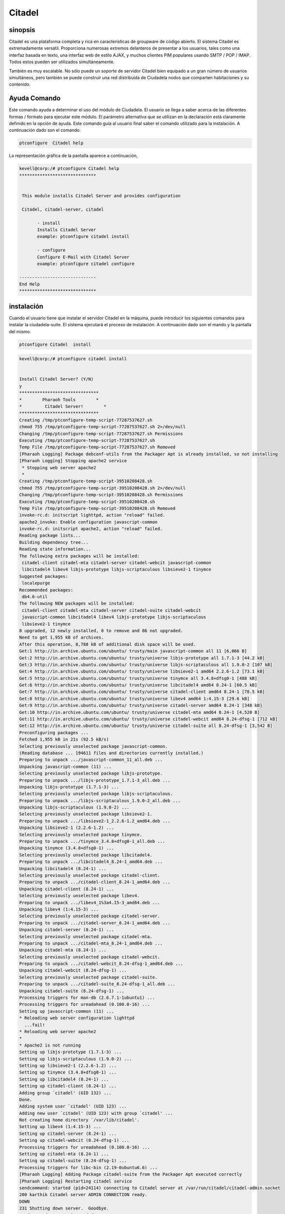 =========
Citadel
=========

sinopsis
----------

Citadel es una plataforma completa y rica en características de groupware de código abierto. El sistema Citadel es extremadamente versátil. Proporciona numerosas extremos delanteros de presentar a los usuarios, tales como una interfaz basada en texto, una interfaz web de estilo AJAX, y muchos clientes PIM populares usando SMTP / POP / IMAP. Todos estos pueden ser utilizados simultáneamente.

También es muy escalable. No sólo puede un soporte de servidor Citadel bien equipado a un gran número de usuarios simultáneos, pero también se puede construir una red distribuida de Ciudadela nodos que comparten habitaciones y su contenido.

Ayuda Comando
----------------------

Este comando ayuda a determinar el uso del módulo de Ciudadela. El usuario se llega a saber acerca de las diferentes formas / formato para ejecutar este módulo. El parámetro alternativa que se utilizan en la declaración está claramente definido en la opción de ayuda. Este comando guía al usuario final saber el comando utilizado para la instalación. A continuación dado son el comando.

.. code-block:: bash
     	
		ptconfigure  Citadel help

La representación gráfica de la pantalla aparece a continuación,

.. code-block:: bash
 

 kevell@corp:/# ptconfigure Citadel help
 ******************************


  This module installs Citadel Server and provides configuration

  Citadel, citadel-server, citadel

        - install
        Installs Citadel Server
        example: ptconfigure citadel install

        - configure
        Configure E-Mail with Citadel Server
        example: ptconfigure citadel configure

 ------------------------------
 End Help
 ******************************

instalación
--------------

Cuando el usuario tiene que instalar el servidor Citadel en la máquina, puede introducir los siguientes comandos para instalar la ciudadela-suite. El sistema ejecutará el proceso de instalación. A continuación dado son el mando y la pantalla del mismo.

.. code-block:: bash
       
	        ptconfigure Citadel  install

.. code-block:: bash




 kevell@corp:/# ptconfigure citadel install 


 Install Citadel Server? (Y/N) 
 y 
 ******************************* 
 *        Pharaoh Tools        * 
 *         Citadel Server!        * 
 ******************************* 
 Creating /tmp/ptconfigure-temp-script-77287537627.sh 
 chmod 755 /tmp/ptconfigure-temp-script-77287537627.sh 2>/dev/null 
 Changing /tmp/ptconfigure-temp-script-77287537627.sh Permissions 
 Executing /tmp/ptconfigure-temp-script-77287537627.sh 
 Temp File /tmp/ptconfigure-temp-script-77287537627.sh Removed 
 [Pharaoh Logging] Package debconf-utils from the Packager Apt is already installed, so not installing 
 [Pharaoh Logging] Stopping apache2 service 
  * Stopping web server apache2 
  * 
 Creating /tmp/ptconfigure-temp-script-39510208428.sh 
 chmod 755 /tmp/ptconfigure-temp-script-39510208428.sh 2>/dev/null 
 Changing /tmp/ptconfigure-temp-script-39510208428.sh Permissions 
 Executing /tmp/ptconfigure-temp-script-39510208428.sh 
 Temp File /tmp/ptconfigure-temp-script-39510208428.sh Removed 
 invoke-rc.d: initscript lighttpd, action "reload" failed. 
 apache2_invoke: Enable configuration javascript-common 
 invoke-rc.d: initscript apache2, action "reload" failed. 
 Reading package lists... 
 Building dependency tree... 
 Reading state information... 
 The following extra packages will be installed: 
  citadel-client citadel-mta citadel-server citadel-webcit javascript-common 
  libcitadel4 libev4 libjs-prototype libjs-scriptaculous libsieve2-1 tinymce 
 Suggested packages: 
  localepurge 
 Recommended packages: 
  db4.6-util 
 The following NEW packages will be installed: 
  citadel-client citadel-mta citadel-server citadel-suite citadel-webcit 
  javascript-common libcitadel4 libev4 libjs-prototype libjs-scriptaculous 
  libsieve2-1 tinymce 
 0 upgraded, 12 newly installed, 0 to remove and 86 not upgraded. 
 Need to get 1,955 kB of archives. 
 After this operation, 8,788 kB of additional disk space will be used. 
 Get:1 http://in.archive.ubuntu.com/ubuntu/ trusty/main javascript-common all 11 [6,066 B] 
 Get:2 http://in.archive.ubuntu.com/ubuntu/ trusty/universe libjs-prototype all 1.7.1-3 [44.2 kB] 
 Get:3 http://in.archive.ubuntu.com/ubuntu/ trusty/universe libjs-scriptaculous all 1.9.0-2 [107 kB] 
 Get:4 http://in.archive.ubuntu.com/ubuntu/ trusty/universe libsieve2-1 amd64 2.2.6-1.2 [73.1 kB] 
 Get:5 http://in.archive.ubuntu.com/ubuntu/ trusty/universe tinymce all 3.4.8+dfsg0-1 [488 kB] 
 Get:6 http://in.archive.ubuntu.com/ubuntu/ trusty/universe libcitadel4 amd64 8.24-1 [60.5 kB] 
 Get:7 http://in.archive.ubuntu.com/ubuntu/ trusty/universe citadel-client amd64 8.24-1 [78.5 kB] 
 Get:8 http://in.archive.ubuntu.com/ubuntu/ trusty/universe libev4 amd64 1:4.15-3 [29.6 kB] 
 Get:9 http://in.archive.ubuntu.com/ubuntu/ trusty/universe citadel-server amd64 8.24-1 [348 kB] 
 Get:10 http://in.archive.ubuntu.com/ubuntu/ trusty/universe citadel-mta amd64 8.24-1 [4,520 B] 
 Get:11 http://in.archive.ubuntu.com/ubuntu/ trusty/universe citadel-webcit amd64 8.24-dfsg-1 [712 kB] 
 Get:12 http://in.archive.ubuntu.com/ubuntu/ trusty/universe citadel-suite all 8.24-dfsg-1 [3,542 B] 
 Preconfiguring packages ... 
 Fetched 1,955 kB in 21s (92.5 kB/s) 
 Selecting previously unselected package javascript-common. 
 (Reading database ... 194611 files and directories currently installed.) 
 Preparing to unpack .../javascript-common_11_all.deb ... 
 Unpacking javascript-common (11) ... 
 Selecting previously unselected package libjs-prototype. 
 Preparing to unpack .../libjs-prototype_1.7.1-3_all.deb ... 
 Unpacking libjs-prototype (1.7.1-3) ... 
 Selecting previously unselected package libjs-scriptaculous. 
 Preparing to unpack .../libjs-scriptaculous_1.9.0-2_all.deb ... 
 Unpacking libjs-scriptaculous (1.9.0-2) ... 
 Selecting previously unselected package libsieve2-1. 
 Preparing to unpack .../libsieve2-1_2.2.6-1.2_amd64.deb ... 
 Unpacking libsieve2-1 (2.2.6-1.2) ... 
 Selecting previously unselected package tinymce. 
 Preparing to unpack .../tinymce_3.4.8+dfsg0-1_all.deb ... 
 Unpacking tinymce (3.4.8+dfsg0-1) ... 
 Selecting previously unselected package libcitadel4. 
 Preparing to unpack .../libcitadel4_8.24-1_amd64.deb ... 
 Unpacking libcitadel4 (8.24-1) ... 
 Selecting previously unselected package citadel-client. 
 Preparing to unpack .../citadel-client_8.24-1_amd64.deb ... 
 Unpacking citadel-client (8.24-1) ... 
 Selecting previously unselected package libev4. 
 Preparing to unpack .../libev4_1%3a4.15-3_amd64.deb ... 
 Unpacking libev4 (1:4.15-3) ... 
 Selecting previously unselected package citadel-server. 
 Preparing to unpack .../citadel-server_8.24-1_amd64.deb ... 
 Unpacking citadel-server (8.24-1) ... 
 Selecting previously unselected package citadel-mta. 
 Preparing to unpack .../citadel-mta_8.24-1_amd64.deb ... 
 Unpacking citadel-mta (8.24-1) ... 
 Selecting previously unselected package citadel-webcit. 
 Preparing to unpack .../citadel-webcit_8.24-dfsg-1_amd64.deb ... 
 Unpacking citadel-webcit (8.24-dfsg-1) ... 
 Selecting previously unselected package citadel-suite. 
 Preparing to unpack .../citadel-suite_8.24-dfsg-1_all.deb ... 
 Unpacking citadel-suite (8.24-dfsg-1) ... 
 Processing triggers for man-db (2.6.7.1-1ubuntu1) ... 
 Processing triggers for ureadahead (0.100.0-16) ... 
 Setting up javascript-common (11) ... 
 * Reloading web server configuration lighttpd 
   ...fail! 
 * Reloading web server apache2 
 * 
 * Apache2 is not running 
 Setting up libjs-prototype (1.7.1-3) ... 
 Setting up libjs-scriptaculous (1.9.0-2) ... 
 Setting up libsieve2-1 (2.2.6-1.2) ... 
 Setting up tinymce (3.4.8+dfsg0-1) ... 
 Setting up libcitadel4 (8.24-1) ... 
 Setting up citadel-client (8.24-1) ... 
 Adding group `citadel' (GID 132) ... 
 Done. 
 Adding system user `citadel' (UID 123) ... 
 Adding new user `citadel' (UID 123) with group `citadel' ... 
 Not creating home directory `/var/lib/citadel'. 
 Setting up libev4 (1:4.15-3) ... 
 Setting up citadel-server (8.24-1) ... 
 Setting up citadel-webcit (8.24-dfsg-1) ... 
 Processing triggers for ureadahead (0.100.0-16) ... 
 Setting up citadel-mta (8.24-1) ... 
 Setting up citadel-suite (8.24-dfsg-1) ... 
 Processing triggers for libc-bin (2.19-0ubuntu6.6) ... 
 [Pharaoh Logging] Adding Package citadel-suite from the Packager Apt executed correctly 
 [Pharaoh Logging] Restarting citadel service 
 sendcommand: started (pid=24114) connecting to Citadel server at /var/run/citadel/citadel-admin.socket 
 200 karthik Citadel server ADMIN CONNECTION ready. 
 DOWN 
 231 Shutting down server.  Goodbye. 
 sendcommand: processing ended. 
 ....................... All done! 
 ******************************* 
 Thanks for installing , visit www.pharaohtools.com for more 
 ****************************** 


 Single App Installer: 
 -------------------------------------------- 
 Citadel: Success 
 ------------------------------ 
 Installer Finished 
 ****************************** 



.. cssclass:: table-bordered


 +------------------------+----------------------------------------+---------------+-----------------------------------------+
 | Parámetros             | parámetros alternativos                | Necesario     | Comentario                              |
 +========================+========================================+===============+=========================================+
 |ptconfigure Citadel     | Cualquiera de los tres parámetros      | Y(Yes)        | Una vez que el usuario proporciona esta |
 |Install? (Y/N)          | alternativa se puede utilizar en el    |               | opción, sistema comienza proceso        |
 |                        | comando Citadel, citadel-server,       |               | de instalación                          |
 |                        | citadel Por ejemplo:                   |               |                                         |
 |                        | ptconfigure citadel-server Install     |               |                                         |
 +------------------------+----------------------------------------+---------------+-----------------------------------------+
 |ptconfigure Citadel     | Cualquiera de los tres parámetros      | N(No)         | Una vez que el usuario proporciona esta |
 |Install? (Y/N)          | alternativa se puede utilizar en el    |               | opción, Sistema detiene proceso         |
 |                        | comando Citadel, citadel-server,       |               | de instalación                          |
 |                        | citadel Por ejemplo:                   |               |                                         |
 |                        | ptconfigure citadel-server Install|    |               |                                         |
 +------------------------+----------------------------------------+---------------+-----------------------------------------+

configuración
------------------

Este comando ayuda a la hora de configurar el servidor Citadel. Una vez que se ejecute el comando a continuación se indica el sistema le proporciona el valor predeterminado para cada sección, si hay algún cambio que hacer, el usuario puede proporcionar los datos. El comando que se utiliza para la configuración se muestra a continuación.

.. code-block:: bash
         
	        ptconfigure Citadel configure

Beneficios
-------------

* Correo electrónico, calendario / programación, libretas de direcciones
* Los tablones de anuncios, correo servidor de listas, la mensajería instantánea
* Soporte de dominio múltiple
* Una interfaz web atractivo estilo AJAX intuitiva
